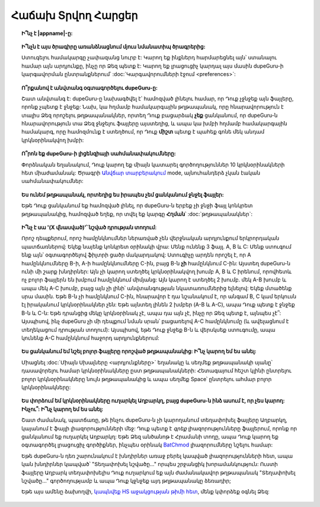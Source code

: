 ﻿Հաճախ Տրվող Հարցեր
==========================

.. topic:: Ի՞նչ է |appname|-ը:

    .. only:: edition_se

        dupeGuru-ն ծրագիր է, որ գտնում է համակարգչի ֆայլերի կրկնօրինակները: Այն կարող է ստուգել ըստ ֆայլի անվան կամ բովանդակության: Ֆայլի անվամբ փնտրման հնարավորությունը ոչ ճշգրիտ համընկնումներ է տալիս երբեմն: Շատ ժամանակ անունները նույնն են, բայց ֆայլերը տարբեր են:

    .. only:: edition_me

        dupeGuru Music Edition-ը ծրագիր է, որ գտնում է համակարգչի երաժշտական ֆայլերի կրկնօրինակները: Այն կարող է հիմնվել ֆայլի անունները ստուգելու վրա՝ ըստ կցապիտակների և բովանդակության: Ֆայլի անունների և կցապիտակների ստուգումը ոչ ճշգրիտ ալգորիթմ է, քանզի այն կարող է գտնել համընկնումներ, որոնք իրականում նույնը չեն:

    .. only:: edition_pe

        dupeGuru Picture Edition (PE՝ կարճ)-ը ծրագիր է, որ գտնում է համակարգչի նկարների ֆայլերի կրկնօրինակները: Այն կարող է գտնել ոչ միայն ճշգրիտ համընկնումները, այլև այն կարող է գտնել տարբեր որակի և տեսակի նկարների (PNG, JPG, GIF և այլն...) համընկնումներ:

.. topic:: Ի՞նչն է այս ծրագիրը առանձնացնում մյուս նմանատիպ ծրագրերից:

    Ստուգելու համակարգը չափազանց նուրբ է: Կարող եք ինքներդ հարմարեցնել այն՝ ստանալու համար այն արդյունքը, ինչը որ Ձեզ պետք է: Կարող եք լրացուցիչ կարդալ այս մասին dupeGuru-ի կարգավորման ընտրանքներում՝ :doc:`Կարգավորումների էջում <preferences>`:

.. topic:: Ո՞րքանով է անվտանգ օգտագործելու dupeGuru-ը:

    Շատ անվտանգ է: dupeGuru-ը նախագծվել է՝ համոզված լինելու համար, որ Դուք չջնջեք այն ֆայլերը, որոնք չպետք է ջնջեք: Նախ, կա հղմամբ համակարգային թղթապանակ, որը հնարավորություն է տալիս Ձեզ որոշելու թղթապանակներ, որտեղ Դուք բացարձակ **չեք** ցանկանում, որ dupeGuru-ն հնարավորություն տա Ձեզ ջնջելու ֆայլերը այստեղից, և ապա կա խմբի հղմամբ համակարգային համակարգ, որը համոզմունք է ստեղծում, որ Դուք **միշտ** պետք է պահեք գոնե մեկ անդամ կրկնօրինակվող խմբի:

.. topic:: Ո՞րոն եք dupeGuru-ի լիցենզիայի սահմանափակումները:

    Փորձնական եղանակում, Դուք կարող եք միայն կատարել գործողություններ 10 կրկնօրինակների հետ միաժամանակ: Ծրագրի 
    `Անվճար տարբերակում <http://open.hardcoded.net/about/>`_ mode, այնուհանդերձ չկան էական սահմանափակումներ:

.. topic::Ջնջելու համար նշելու դաշտի պատուհանը ակտիվ չէ: Ի՞նչ անել:

    Չեք կարող նշել հղումը (Առաջին ֆայլը) կրկնօրինակվող խմբի: Այնուհանդերձ, ինչ կարող եք Դուք անել առաջ մղելու համար կրկնօրինակվող ֆայլը հղմանը: Այսպիսով, եթե ֆայլը ցանկանում եք նշել որպես հղում, ընտրեք կրկնօրինակվող ֆայլը խմբից, որը ցանկանում եք տանել հղման մեջ, և սեղմեք **Գործողություններ-->Դարձնել ընտրվածը հղում**: Եթե հղվող ֆայլը հղման թղթապանակից է (ֆայլի անունը գրված է կապույտ տառերով), Դուք չեք կարող ջնջել այն հղման դիրքից:

.. topic:: Ես ունեմ թղթապանակ, որտեղից ես իրապես չեմ ցանկանում ջնջել ֆայլեր:

    Եթե Դուք ցանկանում եք համոզված լինել, որ dupeGuru-ն երբեք չի ջնջի ֆայլ կոնկրետ թղթապանակից, համոզված եղեք, որ տվել եք կարգը **Հղման**՝ :doc:`թղթապանակներ`:

.. topic:: Ի՞նչ է սա '(X վնասված)'՝ նշված դրության տողում:

    Որոշ դեպքերում, որոշ համընկնումներ ներառված չեն վերջնական արդյունքում երկրորդական պատճառներով: Եկեք նայենք կոնկրետ օրինակի վրա: Մենք ունենք 3 ֆայլ. A, B և C: Մենք ստուգում ենք այն՝ օգտագործելով ֆիլտրի ցածր մակարդակով: Ստուգիչը արդեն որոշել է, որ A համընկնումները B-ի, A-ի համընկնումները C-ին, բայց B-ն **չի** համընկնում C-ին: Այստեղ dupeGuru-ն ունի մի շարք խնդիրներ: Այն չի կարող ստեղծել կրկնօրինակվող խումբ A, B և C իրենում, որովհետև ոչ բոլոր ֆայլերն են խմբում համընկնում միմյանց: Այն կարող է ստեղծել 2 խումբ. մեկ A-B խումբ և ապա մեկ A-C խումբ, բայց այն չի լինի՝ անվտանգության նկատառումներից ելնելով: Եկեք մտածենք սրա մասին. Եթե B-ն չի համընկնում C-ին, հնարավոր է դա նշանակում է, որ անգամ B, C կամ երկուսն էլ իրականում կրկնօրինակներ չեն: Եթե այնտեղ լինեն 2 խմբեր (A-B և A-C), ապա Դուք պետք է ջնջեք B-ն և C-ն: Եթե դրանցից մեկը կրկնօրինակ չէ, ապա դա այն չէ, ինչը որ Ձեզ պետք է, այնպես չէ՞: Այսպիսով, ինչ dupeGuru չի մի դեպքում նման սրան՝ բացառելով A-C համընկնումը (և ավելացնում է տեղեկացում դրության տողում): Այսպիսով, եթե Դուք ջնջեք B-ն և վերսկսեք ստուգումը, ապա կունենք A-C համընկնում հաջորդ արդյունքներում:

.. topic:: Ես ցանկանում եմ նշել բոլոր ֆայլերը որոշված թղթապանակից: Ի՞նչ կարող եմ ես անել:

    Միացնել :doc:`Միայն Սխալները <արդյունքները>` եղանակը և սեղմեք թղթապանակի սյանը՝ դասավորելու համար կրկնօրինակները ըստ թղթապանակների: Հետագայում հեշտ կլինի ընտրելու բոլոր կրկնօրինակները նույն թղթապանակից և ապա սեղմեք Space՝ ընտրելու ահմար բոլոր կրկնօրինակները:

.. only:: edition_se կամ edition_pe

    .. topic:: Ես ցանկանում եմ հեռացնել բոլոր ֆայլերը, որոնք 300 ԿԲ-ից ավելի են հղվող ֆայլից: Ի՞նչ կարող եմ ես անել:

        * Միացնել :doc:`Միայն Սխալները <արդյունքները>` եղանակում:
        * Միացնել **Դելտա նշանակությունները** եղանակը:
        * Սեղմեք "Չափը" սյանը՝ դասավորելու համար արդյունները ըստ չափի;
        * Ընտրեք բոլոր կրկնօրինակները՝ -300-ից ցածր:
        * Սեղմեք **Ջնջել ընտրվածը Արդյունքներից**:
        * Ընտրեք բոլոր կրկնօրինակերը, որոնք մեծ են 300-ից:
        * Սեղմեք **Ջնջել ընտրվածները Արդյունքներից**:

    .. topic:: Ես ցանկանում եմ դարձնել վերջին փոփոխված ֆայլերը հղման ֆայլեր: Ի՞նչ կարող եմ ես անել:

        * Միացնել :doc:`Միայն Սխալները <արդյունքները>` եղանակում:
        * Միացնել **Դելտա նշանակությունները** եղանակը:
        * Սեղմեք "Ըստ փոփոխության" սյանը՝ արդյունքները ըստ փոփոխման դասավորելու համար:
        * Սեղմեք "Ըստ փոփոխության" սյանը՝ կրկնելու համար դասավորման կարգը:
        * Ընտրել բոլոր կրկնօրինակները 0-ից բարձր:
        * Սեղմեք **Դարձնել ընտրվածը հղում**:

    .. topic:: Ես ցանկանում եմ նշել բոլոր այն կրկնօրինակները, որոնք պարունակում են "պատճենել" բառը: Ինչպե՞ս դա անել:

        * **Windows**. Սեղմեք **Գործողություններ --> կիրառել ֆիլտրը**, ապա նշեք "պատճենել", հետո սեղմեք ԼԱՎ:
        * **Mac OS X**. Նշեք "պատճենել" "Ֆիլտրում" դաշտում՝ գործիքների վահանակում:
        * Սեղմեք **Նշել --> Նշել բոլորը**:

.. only:: edition_me
    
    .. topic:: Ես ցանկանում եմ հեռացնել բոլոր երգերը, որոնք 3 վայրկյանից հեռու են իրենց հղման ֆայլից: Ի՞նչ կարող եմ ես անել:

        * Միացնել :doc:`Միայն Սխալները <արդյունքները>` եղանակում:
        * Միացնել **Դելտա նշանակությունները** եղանակը:
        * Սեղմեք "Ժամանակը" սյանը՝ դասավորելու համար արդյունքները ըստ ժամանակի:
        * Ընտրեք բոլոր կրկնօրինակները՝ -00:03-ից ցածր:
        * Սեղմեք **Ջնջել ընտրվածը արդյունքներից**:
        * Ընտրել բոլոր կրկնօրինակները 00:03-ից բարձր:
        * Սեղմեք **Ջնջել ընտրվածը արդյունքներից**:

    .. topic:: Ես ցանկանում եմ դարձնել իմ բարձրագույն բիթրեյթ ունեցող երգերը հղման ֆայլեր: Ի՞նչ կարող եմ ես անել:
    
        * Միացնել :doc:`Միայն Սխալները <արդյունքները>` եղանակում:
        * Միացնել **Դելտա նշանակությունները** եղանակը:
        * Սեղմեք "Բիթրեյթը" սյանը՝ դասավորելու համար արդյունքները ըստ բիթրեյթի:
        * Սեղմեք "Բիթրեյթը" սյանը՝ կրկնելու համար դասավորման կարգը:
        * Ընտրել բոլոր կրկնօրինակները 0-ց բարձր;
        * Սեղմեք **Դարձնել ընտրվածը հղում**:

    .. topic:: Ես չեմ ցանկանում [live] և [remix] տարբերակները իմ երգերի՝ հաշված որպես կրկնօրինակ: Ինչպե՞ս դա անել:
    
        Եթե Ձեր համեմատության սահմանը բավականին ցածր է, հնարավոր է Դուք ավարտվեք կենդանի և ռեմիքս տարբերակներով Ձեր երգերի արդյունեքներում: Դուք ոչինչ չեք կարող անել դրա համար, բայց կա ինչ-որ եղանակ՝ դրանք ստուգման արդյունքներից ջնջելու համար: Եթե օրինակի համար, Դուք ցանկանում եք ջնջել ամեն մի երգ, որը գտնվում է գծիկների միջև []:.    
        * **Windows**. Սեղմեք **Գործողություններ --> Կիրառել ֆիլտրը**, ապա տեսակը "[*]", ապա սեղմեք ԼԱՎ:
        * **Mac OS X**. Տեսակը "[*]" "Ֆիլտր" դաշտում՝ գործիքաշերտի:
        * Սեղմեք **Նշել --> Նշել բոլորը**:
        * Սեղմեք **Գործողություններ --> Ջնջել ընտրվածը արդյունքներից**.    

.. topic:: Ես փորձում եմ կրկնօրինակները ուղարկել Աղբարկղ, բայց dupeGuru-ն ինձ ասում է, որ չես կարող: Ինչու՞: Ի՞նչ կարող եմ ես անել:

    Շատ ժամանակ, պատճառը, թե ինչու dupeGuru-ն չի կարողանում տեղափոխել ֆայլերը Աղբարկղ, կայանում է ֆայլի լիազորությունների մեջ: Դուք պետք է *գրեք* լիազորությունները ֆայլերում, որոնք որ ցանկանում եք ուղարկել Աղբարկղ: Եթե Ձեզ անծանոթ է Հրամանի տողը, ապա Դուք կարող եք օգտագործել լրացուցիչ գործիքներ, ինչպես օրինակ `BatChmod <http://macchampion.com/arbysoft/BatchMod>`_ լիազորումները նշելու համար:

    Եթե dupeGuru-ն դեռ շարունակում է խնդիրներ առաջ բերել կապված լիազորությունների հետ, ապա կան խնդիրներ կապված՝ "Տեղափոխել նշվածը..." որպես շրջանցիկ խորամանկություն: Ուստի ֆայլերը Աղբարկ տեղափոխելիս Դուք ուղարկում եք այն ժամանակավոր թղթապանակ "Տեղափոխել նշվածը..." գործողությամբ և ապա Դուք կջնջեք այդ թղթապանակը ձեռադիր;

    .. only:: edition_pe

        Եթե Դուք փորձում եք ջնջել *iPhoto* նկարները, ապա ձախողման պատճառը տարբեր է: Ջնջելը ձախողվել է, որովհետև dupeGuru-ը չի կարողանում համագործակցել iPhoto: Լինել տեղեկացված, որ ջնջումը նորմալ է աշխատում, Դուք չեք նախատեսում խաղարկել ձայն iPhoto-ին, քանսզի dupeGuru-ն աշխատում է: Նաև, երբեմն, Applescript համակարգը չի կողմնորոշվում որտեղ փնտրել iPhoto՝ բացելու համար: Հավանական է, այս դեպքերում պետք է բացել iPhoto-ն *մինչև* Դուք ուղարկեք Ձեր կրկնօրինակները Աղբարկղ:

    Եթե այս ամենը ձախողվի, `կապնվեք HS աջակցության թիմի հետ <http://www.hardcoded.net/support>`_, մենք կփորձեք օգնել Ձեզ: